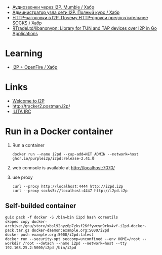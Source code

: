 :PROPERTIES:
:ID:       65884bee-28ea-4726-96df-1565b122c964
:END:
- [[https://habr.com/ru/company/itsoft/blog/577364/][Аудиозвонки через I2P. Mumble / Хабр]]
- [[https://habr.com/ru/post/550072/][Администратор узла сети I2P. Полный курс / Хабр]]
- [[https://habr.com/ru/post/594823/][HTTP-заголовки в I2P. Почему HTTP-прокси предпочтительнее SOCKS / Хабр]]
- [[https://github.com/RTradeLtd/libanonvpn][RTradeLtd/libanonvpn: Library for TUN and TAP devices over I2P in Go Applications]]

* Learning
- [[https://habr.com/ru/articles/767002/][I2P + OpenFire / Хабр]]

* Links
- [[http://i2pd.i2p/][Welcome to I2P]]
- [[http://tracker2.postman.i2p/][http://tracker2.postman.i2p/]]
- [[http://irc.acetone.i2p/web/#ru][ILITA IRC]]

* Run in a Docker container
1. Run a container
   : docker run --name i2pd --cap-add=NET_ADMIN --network=host ghcr.io/purplei2p/i2pd:release-2.41.0
2. web connsole is available at http://localhost:7070/
3. use proxy
   : curl --proxy http://localhost:4444 http://i2pd.i2p
   : curl --proxy socks5://localhost:4447 http://i2pd.i2p

** Self-builded container
: guix pack -f docker -S /bin=bin i2pd bash coreutils
: skopeo copy docker-archive:/gnu/store/xbsl92nyz0p7zksf26ffywcyn9rkx4vf-i2pd-docker-pack.tar.gz docker-daemon:example.org:5000/i2pd
: docker push example.org:5000/i2pd:latest
: docker run --security-opt seccomp=unconfined --env HOME=/root --workdir /root --detach --name i2pd --network=host --tty 192.168.25.2:5000/i2pd /bin/i2pd

